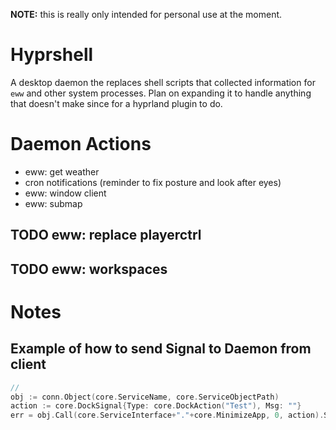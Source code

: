 *NOTE:* this is really only intended for personal use at the moment.

* Hyprshell

  A desktop daemon the replaces shell scripts that collected information for =eww= and other system processes. Plan on expanding it to handle anything that doesn't make since for a hyprland plugin to do.

* Daemon Actions
  - eww: get weather
  - cron notifications (reminder to fix posture and look after eyes)
  - eww: window client
  - eww: submap
** TODO eww: replace playerctrl
** TODO eww: workspaces
* Notes

** Example of how to send Signal to Daemon from client
#+begin_src go
//
obj := conn.Object(core.ServiceName, core.ServiceObjectPath)
action := core.DockSignal{Type: core.DockAction("Test"), Msg: ""}
err = obj.Call(core.ServiceInterface+"."+core.MinimizeApp, 0, action).Store()
#+end_src
